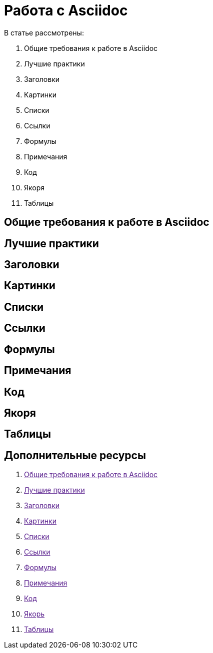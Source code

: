 = Работа с Asciidoc

В статье рассмотрены:

. Общие требования к работе в Asciidoc
. Лучшие практики
. Заголовки
. Картинки
. Списки
. Ссылки
. Формулы
. Примечания
. Код
. Якоря
. Таблицы

[#General_requirements]
== Общие требования к работе в Asciidoc

[#Best_practices]
== Лучшие практики

[#Headings]
== Заголовки

[#Images]
== Картинки

[#Lists]
== Списки

[#References]
== Ссылки

[#Formulas]
== Формулы

[#Admonitions]
== Примечания

[#Code]
== Код

[#Anchors]
== Якоря

[#Tables]
== Таблицы

[#References_literature]
== Дополнительные ресурсы

. link:[Общие требования к работе в Asciidoc]
. link:[Лучшие практики]
. link:[Заголовки]
. link:[Картинки]
. link:[Списки]
. link:[Ссылки]
. link:[Формулы]
. link:[Примечания]
. link:[Код]
. link:[Якорь]
. link:[Таблицы]